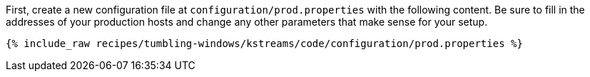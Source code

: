 First, create a new configuration file at `configuration/prod.properties` with the following content. Be sure to fill in the addresses of your production hosts and change any other parameters that make sense for your setup.

+++++
<pre class="snippet"><code class="shell">{% include_raw recipes/tumbling-windows/kstreams/code/configuration/prod.properties %}</code></pre>
+++++
